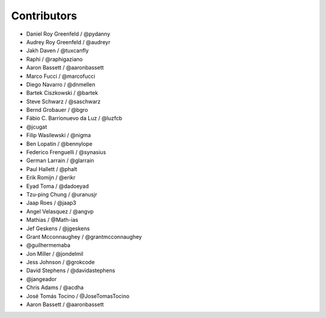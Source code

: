Contributors
=============

* Daniel Roy Greenfeld / @pydanny
* Audrey Roy Greenfeld / @audreyr
* Jakh Daven / @tuxcanfly
* Raphi / @raphigaziano
* Aaron Bassett / @aaronbassett
* Marco Fucci / @marcofucci
* Diego Navarro / @dnmellen
* Bartek Ciszkowski / @bartek
* Steve Schwarz / @saschwarz
* Bernd Grobauer / @bgro
* Fábio C. Barrionuevo da Luz / @luzfcb
* @jcugat
* Filip Wasilewski / @nigma
* Ben Lopatin / @bennylope
* Federico Frenguelli / @synasius
* German Larrain / @glarrain
* Paul Hallett / @phalt
* Erik Romijn / @erikr
* Eyad Toma / @dadoeyad
* Tzu-ping Chung / @uranusjr
* Jaap Roes / @jaap3
* Angel Velasquez / @angvp
* Mathias / @Math-ias
* Jef Geskens / @jgeskens
* Grant Mcconnaughey / @grantmcconnaughey
* @guilhermemaba
* Jon Miller / @jondelmil
* Jess Johnson / @grokcode
* David Stephens / @davidastephens
* @jangeador
* Chris Adams / @acdha
* José Tomás Tocino / @JoseTomasTocino
* Aaron Bassett / @aaronbassett
